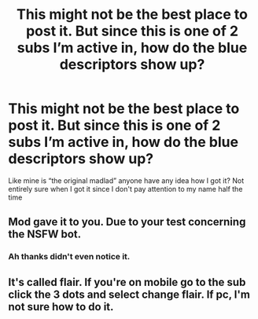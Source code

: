 #+TITLE: This might not be the best place to post it. But since this is one of 2 subs I’m active in, how do the blue descriptors show up?

* This might not be the best place to post it. But since this is one of 2 subs I’m active in, how do the blue descriptors show up?
:PROPERTIES:
:Author: Garanar
:Score: 2
:DateUnix: 1595903299.0
:DateShort: 2020-Jul-28
:FlairText: Misc
:END:
Like mine is “the original madlad” anyone have any idea how I got it? Not entirely sure when I got it since I don't pay attention to my name half the time


** Mod gave it to you. Due to your test concerning the NSFW bot.
:PROPERTIES:
:Author: carelesslazy
:Score: 3
:DateUnix: 1595909559.0
:DateShort: 2020-Jul-28
:END:

*** Ah thanks didn't even notice it.
:PROPERTIES:
:Author: Garanar
:Score: 2
:DateUnix: 1595909578.0
:DateShort: 2020-Jul-28
:END:


** It's called flair. If you're on mobile go to the sub click the 3 dots and select change flair. If pc, I'm not sure how to do it.
:PROPERTIES:
:Author: BlindBandit988
:Score: 2
:DateUnix: 1595904771.0
:DateShort: 2020-Jul-28
:END:

